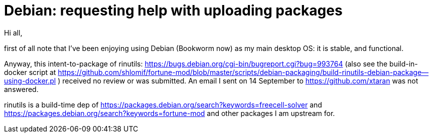 # Debian:  requesting help with uploading packages

Hi all,

first of all note that I've been enjoying using Debian (Bookworm now) as
my main desktop OS: it is stable, and functional.

Anyway, this intent-to-package of rinutils: https://bugs.debian.org/cgi-bin/bugreport.cgi?bug=993764
(also see the build-in-docker script at https://github.com/shlomif/fortune-mod/blob/master/scripts/debian-packaging/build-rinutils-debian-package--using-docker.pl )
received no review or was submitted. An email I sent on 14 September to https://github.com/xtaran was not answered.

rinutils is a build-time dep of https://packages.debian.org/search?keywords=freecell-solver
and https://packages.debian.org/search?keywords=fortune-mod and other packages I
am upstream for.
